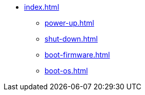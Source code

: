 * xref:index.adoc[]
** xref:power-up.adoc[]
** xref:shut-down.adoc[]
** xref:boot-firmware.adoc[]
** xref:boot-os.adoc[]

